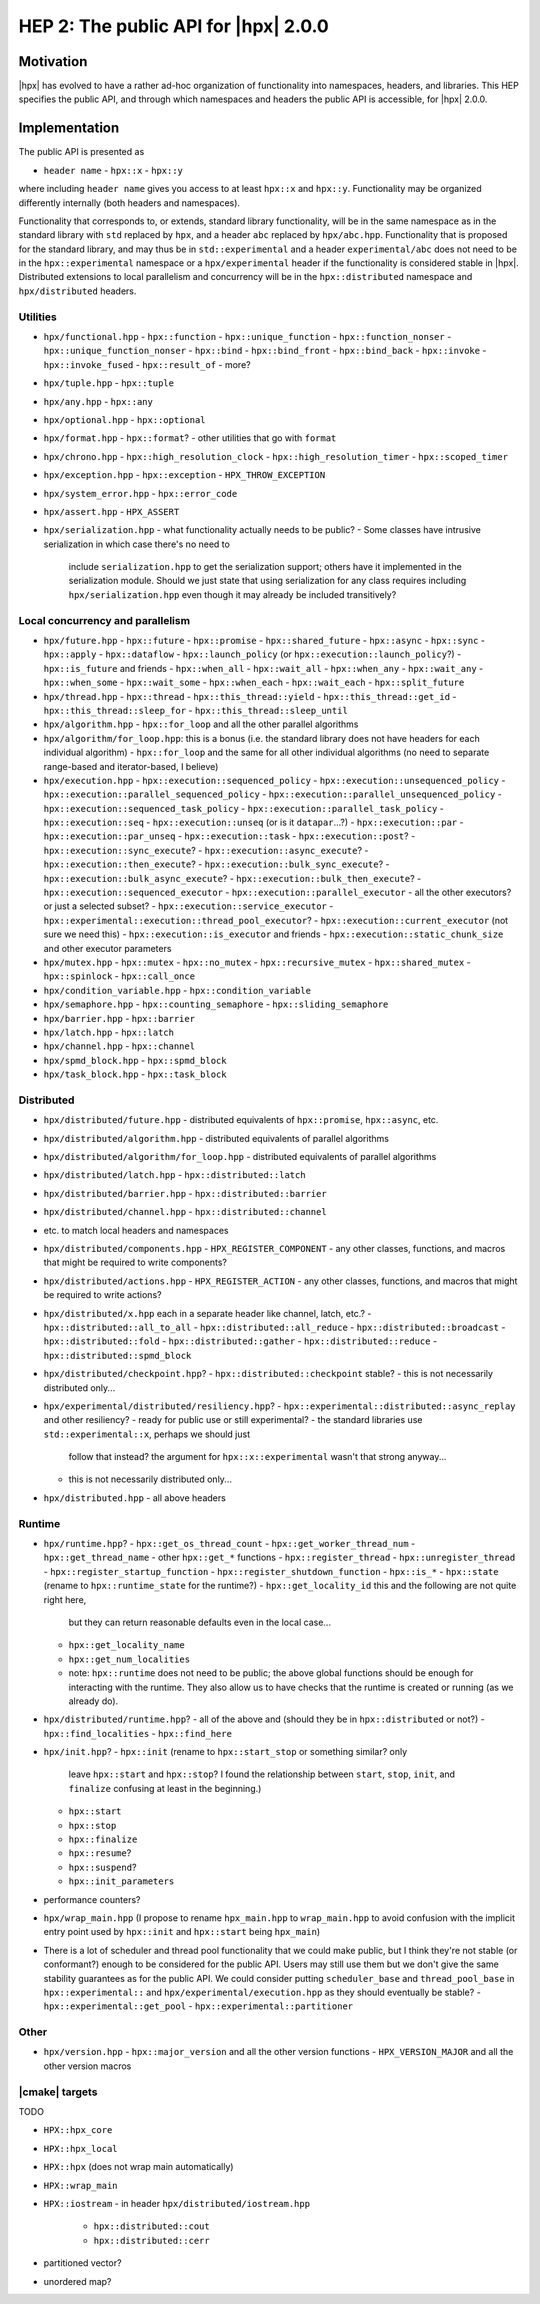 HEP 2: The public API for |hpx| 2.0.0
=====================================

Motivation
----------

|hpx| has evolved to have a rather ad-hoc organization of functionality into
namespaces, headers, and libraries. This HEP specifies the public API, and
through which namespaces and headers the public API is accessible, for |hpx|
2.0.0.

Implementation
--------------

The public API is presented as

- ``header name``
  - ``hpx::x``
  - ``hpx::y``

where including ``header name`` gives you access to at least ``hpx::x`` and
``hpx::y``. Functionality may be organized differently internally (both headers
and namespaces).

Functionality that corresponds to, or extends, standard library functionality,
will be in the same namespace as in the standard library with ``std`` replaced
by ``hpx``, and a header ``abc`` replaced by ``hpx/abc.hpp``. Functionality that
is proposed for the standard library, and may thus be in ``std::experimental``
and a header ``experimental/abc`` does not need to be in the
``hpx::experimental`` namespace or a ``hpx/experimental`` header if the
functionality is considered stable in |hpx|. Distributed extensions to local
parallelism and concurrency will be in the ``hpx::distributed`` namespace and
``hpx/distributed`` headers.

Utilities
.........

- ``hpx/functional.hpp``
  - ``hpx::function``
  - ``hpx::unique_function``
  - ``hpx::function_nonser``
  - ``hpx::unique_function_nonser``
  - ``hpx::bind``
  - ``hpx::bind_front``
  - ``hpx::bind_back``
  - ``hpx::invoke``
  - ``hpx::invoke_fused``
  - ``hpx::result_of``
  - more?

- ``hpx/tuple.hpp``
  - ``hpx::tuple``

- ``hpx/any.hpp``
  - ``hpx::any``

- ``hpx/optional.hpp``
  - ``hpx::optional``

- ``hpx/format.hpp``
  - ``hpx::format``?
  - other utilities that go with ``format``

- ``hpx/chrono.hpp``
  - ``hpx::high_resolution_clock``
  - ``hpx::high_resolution_timer``
  - ``hpx::scoped_timer``

- ``hpx/exception.hpp``
  - ``hpx::exception``
  - ``HPX_THROW_EXCEPTION``

- ``hpx/system_error.hpp``
  - ``hpx::error_code``

- ``hpx/assert.hpp``
  - ``HPX_ASSERT``

- ``hpx/serialization.hpp``
  - what functionality actually needs to be public?
  - Some classes have intrusive serialization in which case there's no need to
    include ``serialization.hpp`` to get the serialization support; others have
    it implemented in the serialization module. Should we just state that using
    serialization for any class requires including ``hpx/serialization.hpp``
    even though it may already be included transitively?

Local concurrency and parallelism
.................................

- ``hpx/future.hpp``
  - ``hpx::future``
  - ``hpx::promise``
  - ``hpx::shared_future``
  - ``hpx::async``
  - ``hpx::sync``
  - ``hpx::apply``
  - ``hpx::dataflow``
  - ``hpx::launch_policy`` (or ``hpx::execution::launch_policy``?)
  - ``hpx::is_future`` and friends
  - ``hpx::when_all``
  - ``hpx::wait_all``
  - ``hpx::when_any``
  - ``hpx::wait_any``
  - ``hpx::when_some``
  - ``hpx::wait_some``
  - ``hpx::when_each``
  - ``hpx::wait_each``
  - ``hpx::split_future``

- ``hpx/thread.hpp``
  - ``hpx::thread``
  - ``hpx::this_thread::yield``
  - ``hpx::this_thread::get_id``
  - ``hpx::this_thread::sleep_for``
  - ``hpx::this_thread::sleep_until``

- ``hpx/algorithm.hpp``
  - ``hpx::for_loop`` and all the other parallel algorithms

- ``hpx/algorithm/for_loop.hpp``: this is a bonus (i.e. the standard library does not have headers for each individual algorithm)
  - ``hpx::for_loop`` and the same for all other individual algorithms (no need to separate range-based and iterator-based, I believe)

- ``hpx/execution.hpp``
  - ``hpx::execution::sequenced_policy``
  - ``hpx::execution::unsequenced_policy``
  - ``hpx::execution::parallel_sequenced_policy``
  - ``hpx::execution::parallel_unsequenced_policy``
  - ``hpx::execution::sequenced_task_policy``
  - ``hpx::execution::parallel_task_policy``
  - ``hpx::execution::seq``
  - ``hpx::execution::unseq`` (or is it ``datapar``...?)
  - ``hpx::execution::par``
  - ``hpx::execution::par_unseq``
  - ``hpx::execution::task``
  - ``hpx::execution::post``?
  - ``hpx::execution::sync_execute``?
  - ``hpx::execution::async_execute``?
  - ``hpx::execution::then_execute``?
  - ``hpx::execution::bulk_sync_execute``?
  - ``hpx::execution::bulk_async_execute``?
  - ``hpx::execution::bulk_then_execute``?
  - ``hpx::execution::sequenced_executor``
  - ``hpx::execution::parallel_executor``
  - all the other executors? or just a selected subset?
  - ``hpx::execution::service_executor``
  - ``hpx::experimental::execution::thread_pool_executor``?
  - ``hpx::execution::current_executor`` (not sure we need this)
  - ``hpx::execution::is_executor`` and friends
  - ``hpx::execution::static_chunk_size`` and other executor parameters

- ``hpx/mutex.hpp``
  - ``hpx::mutex``
  - ``hpx::no_mutex``
  - ``hpx::recursive_mutex``
  - ``hpx::shared_mutex``
  - ``hpx::spinlock``
  - ``hpx::call_once``

- ``hpx/condition_variable.hpp``
  - ``hpx::condition_variable``

- ``hpx/semaphore.hpp``
  - ``hpx::counting_semaphore``
  - ``hpx::sliding_semaphore``

- ``hpx/barrier.hpp``
  - ``hpx::barrier``

- ``hpx/latch.hpp``
  - ``hpx::latch``

- ``hpx/channel.hpp``
  - ``hpx::channel``

- ``hpx/spmd_block.hpp``
  - ``hpx::spmd_block``

- ``hpx/task_block.hpp``
  - ``hpx::task_block``

Distributed
...........

- ``hpx/distributed/future.hpp``
  - distributed equivalents of ``hpx::promise``, ``hpx::async``, etc.

- ``hpx/distributed/algorithm.hpp``
  - distributed equivalents of parallel algorithms

- ``hpx/distributed/algorithm/for_loop.hpp``
  - distributed equivalents of parallel algorithms

- ``hpx/distributed/latch.hpp``
  - ``hpx::distributed::latch``

- ``hpx/distributed/barrier.hpp``
  - ``hpx::distributed::barrier``

- ``hpx/distributed/channel.hpp``
  - ``hpx::distributed::channel``

- etc. to match local headers and namespaces

- ``hpx/distributed/components.hpp``
  - ``HPX_REGISTER_COMPONENT``
  - any other classes, functions, and macros that might be required to write components?

- ``hpx/distributed/actions.hpp``
  - ``HPX_REGISTER_ACTION``
  - any other classes, functions, and macros that might be required to write actions?

- ``hpx/distributed/x.hpp`` each in a separate header like channel, latch, etc.?
  - ``hpx::distributed::all_to_all``
  - ``hpx::distributed::all_reduce``
  - ``hpx::distributed::broadcast``
  - ``hpx::distributed::fold``
  - ``hpx::distributed::gather``
  - ``hpx::distributed::reduce``
  - ``hpx::distributed::spmd_block``

- ``hpx/distributed/checkpoint.hpp``?
  - ``hpx::distributed::checkpoint`` stable?
  - this is not necessarily distributed only...

- ``hpx/experimental/distributed/resiliency.hpp``?
  - ``hpx::experimental::distributed::async_replay`` and other resiliency?
  - ready for public use or still experimental?
  - the standard libraries use ``std::experimental::x``, perhaps we should just
    follow that instead? the argument for ``hpx::x::experimental`` wasn't that
    strong anyway...
  - this is not necessarily distributed only...

- ``hpx/distributed.hpp``
  - all above headers

Runtime
.......

- ``hpx/runtime.hpp``?
  - ``hpx::get_os_thread_count``
  - ``hpx::get_worker_thread_num``
  - ``hpx::get_thread_name``
  - other ``hpx::get_*`` functions
  - ``hpx::register_thread``
  - ``hpx::unregister_thread``
  - ``hpx::register_startup_function``
  - ``hpx::register_shutdown_function``
  - ``hpx::is_*``
  - ``hpx::state`` (rename to ``hpx::runtime_state`` for the runtime?)
  - ``hpx::get_locality_id`` this and the following are not quite right here,
    but they can return reasonable defaults even in the local case...
  - ``hpx::get_locality_name``
  - ``hpx::get_num_localities``
  - note: ``hpx::runtime`` does not need to be public; the above global
    functions should be enough for interacting with the runtime. They also allow
    us to have checks that the runtime is created or running (as we already do).

- ``hpx/distributed/runtime.hpp``?
  - all of the above and (should they be in ``hpx::distributed`` or not?)
  - ``hpx::find_localities``
  - ``hpx::find_here``

- ``hpx/init.hpp``?
  - ``hpx::init`` (rename to ``hpx::start_stop`` or something similar? only
    leave ``hpx::start`` and ``hpx::stop``? I found the relationship between
    ``start``, ``stop``, ``init``, and ``finalize`` confusing at least in the
    beginning.)
  - ``hpx::start``
  - ``hpx::stop``
  - ``hpx::finalize``
  - ``hpx::resume``?
  - ``hpx::suspend``?
  - ``hpx::init_parameters``

- performance counters?

- ``hpx/wrap_main.hpp`` (I propose to rename ``hpx_main.hpp`` to
  ``wrap_main.hpp`` to avoid confusion with the implicit entry point used by
  ``hpx::init`` and ``hpx::start`` being ``hpx_main``)

- There is a lot of scheduler and thread pool functionality that we could make
  public, but I think they're not stable (or conformant?) enough to be
  considered for the public API. Users may still use them but we don't give the
  same stability guarantees as for the public API. We could consider putting
  ``scheduler_base`` and ``thread_pool_base`` in ``hpx::experimental::`` and
  ``hpx/experimental/execution.hpp`` as they should eventually be stable?
  - ``hpx::experimental::get_pool``
  - ``hpx::experimental::partitioner``

Other
.....

- ``hpx/version.hpp``
  - ``hpx::major_version`` and all the other version functions
  - ``HPX_VERSION_MAJOR`` and all the other version macros

|cmake| targets
...............

TODO

- ``HPX::hpx_core``
- ``HPX::hpx_local``
- ``HPX::hpx`` (does not wrap main automatically)
- ``HPX::wrap_main``

- ``HPX::iostream``
  - in header ``hpx/distributed/iostream.hpp``
    - ``hpx::distributed::cout``
    - ``hpx::distributed::cerr``
- partitioned vector?
- unordered map?
